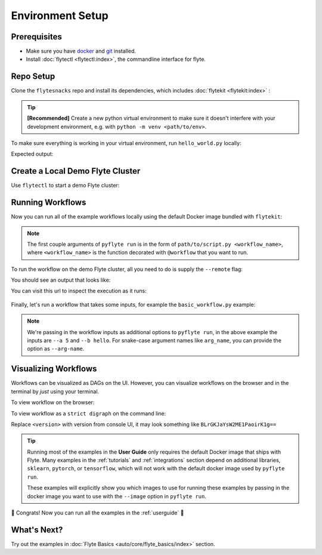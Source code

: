 .. _env_setup:

##################
Environment Setup
##################

Prerequisites
^^^^^^^^^^^^^

* Make sure you have `docker <https://docs.docker.com/get-docker/>`_ and `git <https://git-scm.com/>`_ installed.
* Install :doc:`flytectl <flytectl:index>`, the commandline interface for flyte.

Repo Setup
^^^^^^^^^^

Clone the ``flytesnacks`` repo and install its dependencies, which includes :doc:`flytekit <flytekit:index>` :

.. tip::

    **[Recommended]** Create a new python virtual environment to make sure it doesn't interfere with your
    development environment, e.g. with ``python -m venv <path/to/env>``.

.. prompt:: bash

    git clone https://github.com/flyteorg/flytesnacks
    cd flytesnacks/cookbook
    pip install -r core/requirements.txt

To make sure everything is working in your virtual environment, run ``hello_world.py`` locally:

.. prompt:: bash

    python core/flyte_basics/hello_world.py

Expected output:

.. prompt::

    Running my_wf() hello world

Create a Local Demo Flyte Cluster
^^^^^^^^^^^^^^^^^^^^^^^^^^^^^^^^^

Use ``flytectl`` to start a demo Flyte cluster:

.. prompt:: bash

    flytectl demo start

Running Workflows
^^^^^^^^^^^^^^^^^

Now you can run all of the example workflows locally using the default Docker image bundled with ``flytekit``:

.. prompt:: bash

    pyflyte run core/flyte_basics/hello_world.py my_wf

.. note::

    The first couple arguments of ``pyflyte run`` is in the form of ``path/to/script.py <workflow_name>``, where
    ``<workflow_name>`` is the function decorated with ``@workflow`` that you want to run.

To run the workflow on the demo Flyte cluster, all you need to do is supply the ``--remote`` flag:

.. prompt:: bash

    pyflyte run --remote core/flyte_basics/hello_world.py my_wf

You should see an output that looks like:

.. prompt::

    Go to https://<flyte_admin_url>/console/projects/flytesnacks/domains/development/executions/<execution_name> to see execution in the console.

You can visit this url to inspect the execution as it runs:

.. figure:: https://raw.githubusercontent.com/flyteorg/static-resources/main/common/first_run_console.gif
        :alt: A quick visual tour for launching your first Workflow.

Finally, let's run a workflow that takes some inputs, for example the ``basic_workflow.py`` example:

.. prompt:: bash

    pyflyte run --remote core/flyte_basics/basic_workflow.py my_wf --a 5 --b hello

.. note::

    We're passing in the workflow inputs as additional options to ``pyflyte run``, in the above example the
    inputs are ``--a 5`` and ``--b hello``. For snake-case argument names like ``arg_name``, you can provide the
    option as ``--arg-name``.

Visualizing Workflows
^^^^^^^^^^^^^^^^^^^^^

Workflows can be visualized as DAGs on the UI. However, you can visualize workflows on the browser and in the terminal by *just* using your terminal.

To view workflow on the browser:

.. prompt:: bash $

   flytectl get workflows --project flytesnacks --domain development flyte.workflows.example.my_wf --version <version> -o doturl

To view workflow as a ``strict digraph`` on the command line:

.. prompt:: bash $

   flytectl get workflows --project flytesnacks --domain development flyte.workflows.example.my_wf --version <version> -o dot

Replace ``<version>`` with version from console UI, it may look something like ``BLrGKJaYsW2ME1PaoirK1g==``

.. tip::

    Running most of the examples in the **User Guide** only requires the default Docker image that ships with Flyte.
    Many examples in the :ref:`tutorials` and :ref:`integrations` section depend on additional libraries, ``sklearn``,
    ``pytorch``, or ``tensorflow``, which will not work with the default docker image used by ``pyflyte run``.

    These examples will explicitly show you which images to use for running these examples by passing in the docker
    image you want to use with the ``--image`` option in ``pyflyte run``.

🎉 Congrats! Now you can run all the examples in the :ref:`userguide` 🎉

What's Next?
^^^^^^^^^^^^

Try out the examples in :doc:`Flyte Basics <auto/core/flyte_basics/index>` section.
